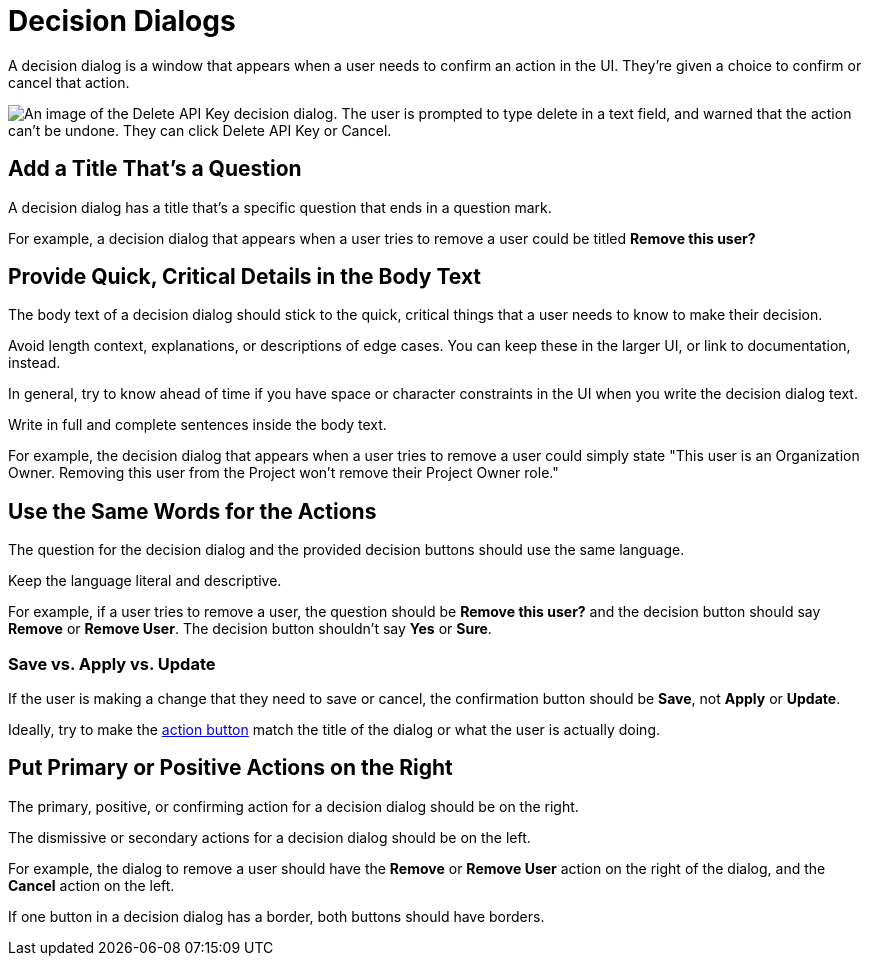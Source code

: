 = Decision Dialogs 

A decision dialog is a window that appears when a user needs to confirm an action in the UI. 
They're given a choice to confirm or cancel that action. 

image::DecisionDialog.png["An image of the Delete API Key decision dialog. The user is prompted to type delete in a text field, and warned that the action can't be undone. They can click Delete API Key or Cancel.", align=center]

== Add a Title That's a Question 

A decision dialog has a title that's a specific question that ends in a question mark.

For example, a decision dialog that appears when a user tries to remove a user could be titled *Remove this user?*

== Provide Quick, Critical Details in the Body Text

The body text of a decision dialog should stick to the quick, critical things that a user needs to know to make their decision. 

Avoid length context, explanations, or descriptions of edge cases. 
You can keep these in the larger UI, or link to documentation, instead. 

In general, try to know ahead of time if you have space or character constraints in the UI when you write the decision dialog text. 

Write in full and complete sentences inside the body text. 

For example, the decision dialog that appears when a user tries to remove a user could simply state "This user is an Organization Owner. Removing this user from the Project won't remove their Project Owner role."

== Use the Same Words for the Actions

The question for the decision dialog and the provided decision buttons should use the same language. 

Keep the language literal and descriptive. 

For example, if a user tries to remove a user, the question should be *Remove this user?* and the decision button should say *Remove* or *Remove User*. 
The decision button shouldn't say *Yes* or *Sure*. 

=== Save vs. Apply vs. Update

If the user is making a change that they need to save or cancel, the confirmation button should be *Save*, not *Apply* or *Update*. 

Ideally, try to make the xref:action-buttons.adoc[action button] match the title of the dialog or what the user is actually doing. 

== Put Primary or Positive Actions on the Right

The primary, positive, or confirming action for a decision dialog should be on the right. 

The dismissive or secondary actions for a decision dialog should be on the left. 

For example, the dialog to remove a user should have the *Remove* or *Remove User* action on the right of the dialog, and the *Cancel* action on the left. 

If one button in a decision dialog has a border, both buttons should have borders. 